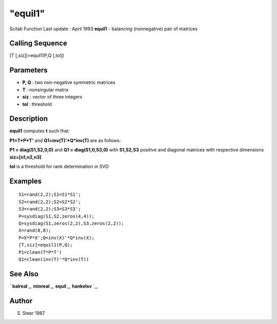 ====
"equil1"
====

Scilab Function Last update : April 1993
**equil1** - balancing (nonnegative) pair of matrices



Calling Sequence
~~~~~~~~~~~~~~~~

[T [,siz]]=equil1(P,Q [,tol])




Parameters
~~~~~~~~~~


+ **P, Q** : two non-negative symmetric matrices
+ **T** : nonsingular matrix
+ **siz** : vector of three integers
+ **tol** : threshold




Description
~~~~~~~~~~~

**equil1** computes **t** such that:

**P1=T*P*T'** and **Q1=inv(T)'*Q*inv(T)** are as follows:

**P1 = diag(S1,S2,0,0)** and **Q1 = diag(S1,0,S3,0)** with
**S1,S2,S3** positive and diagonal matrices with respective dimensions
**siz=[n1,n2,n3]**

**tol** is a threshold for rank determination in SVD



Examples
~~~~~~~~


::

    
    
    S1=rand(2,2);S1=S1*S1';
    S2=rand(2,2);S2=S2*S2';
    S3=rand(2,2);S3=S3*S3';
    P=sysdiag(S1,S2,zeros(4,4));
    Q=sysdiag(S1,zeros(2,2),S3,zeros(2,2));
    X=rand(8,8);
    P=X*P*X';Q=inv(X)'*Q*inv(X);
    [T,siz]=equil1(P,Q);
    P1=clean(T*P*T')
    Q1=clean(inv(T)'*Q*inv(T))
     
      




See Also
~~~~~~~~

` **balreal** `_,` **minreal** `_,` **equil** `_,` **hankelsv** `_,



Author
~~~~~~

S. Steer 1987

.. _
      : ://./control/equil.htm
.. _
      : ://./control/minreal.htm
.. _
      : ://./control/balreal.htm
.. _
      : ://./control/../robust/hankelsv.htm


